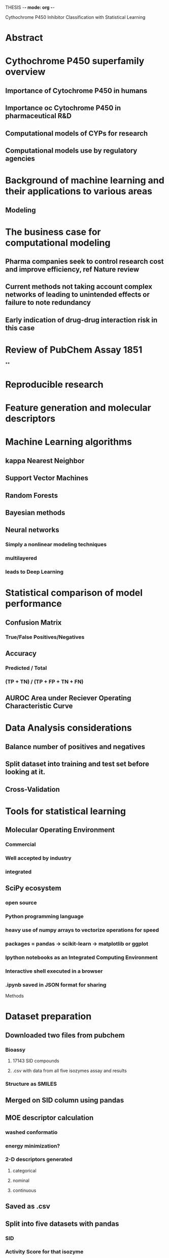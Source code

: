 THESIS -*- mode: org -*-
#+STARTUP: showall

Cythochrome P450 Inhibitor Classification with Statistical Learning

* Abstract

* Cythochrome P450 superfamily overview
** Importance of Cytochrome P450 in humans
** Importance oc Cytochrome P450 in pharmaceutical R&D
** Computational models of CYPs for research
** Computational models use by regulatory agencies
* Background of machine learning and their applications to various areas
** Modeling
* The business case for computational modeling
** Pharma companies seek to control research cost and improve efficiency, ref Nature review
** Current methods not taking account complex networks of leading to unintended effects or failure to note redundancy
** 
** Early indication of drug-drug interaction risk in this case
* Review of PubChem Assay 1851
**
* Reproducible research
* Feature generation and molecular descriptors
* Machine Learning algorithms
** kappa Nearest Neighbor
** Support Vector Machines
** Random Forests
** Bayesian methods
** Neural networks
*** Simply a nonlinear modeling techniques
*** multilayered
*** leads to Deep Learning
* Statistical comparison of model performance
** Confusion Matrix
*** True/False Positives/Negatives 
** Accuracy 
*** Predicted / Total
*** (TP + TN) / (TP + FP + TN + FN)
** AUROC Area under Reciever Operating Characteristic Curve
* Data Analysis considerations
** Balance number of positives and negatives
** Split dataset into training and test set before looking at it.
** Cross-Validation
* Tools for statistical learning
** Molecular Operating Environment
*** Commercial
*** Well accepted by industry
*** integrated
** SciPy ecosystem
*** open source
*** Python programming language
*** heavy use of numpy arrays to vectorize operations for speed
*** packages = pandas -> scikit-learn -> matplotlib or ggplot
*** Ipython notebooks as an Integrated Computing Environment
*** Interactive shell executed in a browser
*** .ipynb saved in JSON format for sharing 

Methods
* Dataset preparation
** Downloaded two files from pubchem
*** Bioassy
**** 17143 SID compounds
**** .csv with data from all five isozymes assay and results
*** Structure as SMILES
** Merged on SID column using pandas
** MOE descriptor calculation
*** washed conformatio
*** energy minimization?
*** 2-D descriptors generated
**** categorical
**** nominal
**** continuous
** Saved as .csv
** Split into five datasets with pandas
*** SID
*** Activity Score for that isozyme
*** 186 MOE 2-D descriptors
** Wrote script to balance the number of actives and inactives for each dataset
*** in each case the number of inactives was greater than the number of actives
** Wrote script to randomly split the balanced datasets
*** 80% training and 20% to be held back as test set
*** split not based on Activity categorization
*** random number generator seed set to ensure reproducible reults
*** balance of active/inactive checked to see if they were still acceptably balanced
** balanced and split datasets saved to figshare.com
*** all subsequent analyses use the same splits for comparability
*** freely, openly and permanantly available

* Modeling in MOE
** PLS regression
*** Quantitave
*** Poor predictive accuracy as demonstrated by previous attempts in Dr. Zheng's lab
** Binary QSAR
*** Bayesian method
*** Load training data and use MOE built in menu-driven method
*** ActivityScore selected as response variable 
*** Binary classification threshold set to 39
*** Smoothing parameter left at default 0.25
*** Varied number of principle components
**** 2, 5, 10, 15, 20, 30 and 44
**** MOE automatically erforms PCAon high dimensional datasets
**** each PC captures a portion of the total variance inherent in the dataset
**** each PC is orthogonal to and uncorrelated from the others
**** inclusion of more PCs means more of the variance is being accounted for in classification decision
**** at the cost of interpretability
*** MOE models written to .fit files 
*** model report saved to .txt file
*** test set loaded 
*** washed structure appended
*** All models evaluated and prediction probabilities appended to database file
**** predicted probabilities greater than or equal to .50 counted as active inhibitor predictions
*** MS Excel spreadsheet used to classify prediction probabilites as true/false active/inactive
**** confusion matrices tabulated and accuracy scores calculated in spreadsheet
*** models built and evaluated for all five isozymes

* Modeling in Python
** kappa Nearest Neighbor on two principle components
*** nonparametric (almost ant-intellectual)
*** training data loaded into dataframe
*** response variable ActivityScore identified
*** molecular descriptors scaled and normed
*** PCA perfomed on scaled and normed descriptors
*** first two prcinciple components are used to train a kNN model
*** test data loaded
*** test descriptors scaled normed and PCAed
*** KNN.predict run on first two PCs of test set.
*** model accuracy scores calculated by sklearn
*** confusion matrix generated by sklearn
*** 2-D plot of train/test active/inactive
*** 2-D plot of decision space
** kappa Nearest Neighbors on full set of 2-D molecular descriptors
*** 186 dimensions
*** response and predictor variables are identified y = (classification category and xi=molecular descriptors)
*** StandardScaler applied to give predictors mean 0 and SD 1
*** kNN model trained with training set
*** confusion matrix and accuracy score generated on training set with five-fold cross validation
*** KNN.predict run on test sets
*** confusion matrix and accuracy score generated by sklearn
** Support Vector Machine classification
** Random Forest classification
** Wrote functions to perform all three methods in series
*** it would be as simple as calling a new function to add classification models using another sklearn method
*** function called to build model, evaluate test set and calculate CM and accuracies
*** datasets still evaluated seperately

** All confusion matrices and accuracy score collected in a spreadsheet




To finalize
* Table of Contents
* Table of Figures
* Acknowledgements
* Glossary
* References
* Appendix

* Things I could have done better
** Used RDKit to render SMILES
** Found extra dataset refered to by Cheng
** Recreated Hill plot from bioassay data
** Remove some compounds from dataset that don't belong there (inorganics, etc)
** iterate model building and testing over all isozymes
